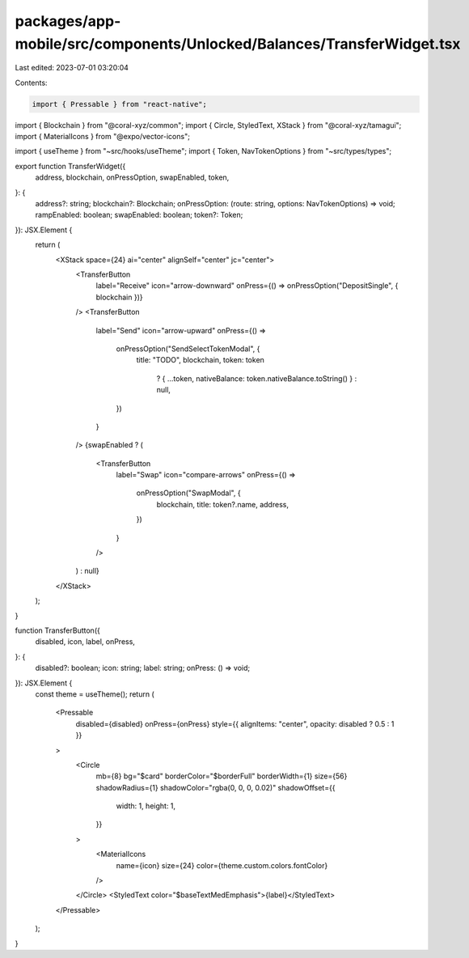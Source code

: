 packages/app-mobile/src/components/Unlocked/Balances/TransferWidget.tsx
=======================================================================

Last edited: 2023-07-01 03:20:04

Contents:

.. code-block:: tsx

    import { Pressable } from "react-native";

import { Blockchain } from "@coral-xyz/common";
import { Circle, StyledText, XStack } from "@coral-xyz/tamagui";
import { MaterialIcons } from "@expo/vector-icons";

import { useTheme } from "~src/hooks/useTheme";
import { Token, NavTokenOptions } from "~src/types/types";

export function TransferWidget({
  address,
  blockchain,
  onPressOption,
  swapEnabled,
  token,
}: {
  address?: string;
  blockchain?: Blockchain;
  onPressOption: (route: string, options: NavTokenOptions) => void;
  rampEnabled: boolean;
  swapEnabled: boolean;
  token?: Token;
}): JSX.Element {
  return (
    <XStack space={24} ai="center" alignSelf="center" jc="center">
      <TransferButton
        label="Receive"
        icon="arrow-downward"
        onPress={() => onPressOption("DepositSingle", { blockchain })}
      />
      <TransferButton
        label="Send"
        icon="arrow-upward"
        onPress={() =>
          onPressOption("SendSelectTokenModal", {
            title: "TODO",
            blockchain,
            token: token
              ? { ...token, nativeBalance: token.nativeBalance.toString() }
              : null,
          })
        }
      />
      {swapEnabled ? (
        <TransferButton
          label="Swap"
          icon="compare-arrows"
          onPress={() =>
            onPressOption("SwapModal", {
              blockchain,
              title: token?.name,
              address,
            })
          }
        />
      ) : null}
    </XStack>
  );
}

function TransferButton({
  disabled,
  icon,
  label,
  onPress,
}: {
  disabled?: boolean;
  icon: string;
  label: string;
  onPress: () => void;
}): JSX.Element {
  const theme = useTheme();
  return (
    <Pressable
      disabled={disabled}
      onPress={onPress}
      style={{ alignItems: "center", opacity: disabled ? 0.5 : 1 }}
    >
      <Circle
        mb={8}
        bg="$card"
        borderColor="$borderFull"
        borderWidth={1}
        size={56}
        shadowRadius={1}
        shadowColor="rgba(0, 0, 0, 0.02)"
        shadowOffset={{
          width: 1,
          height: 1,
        }}
      >
        <MaterialIcons
          name={icon}
          size={24}
          color={theme.custom.colors.fontColor}
        />
      </Circle>
      <StyledText color="$baseTextMedEmphasis">{label}</StyledText>
    </Pressable>
  );
}


